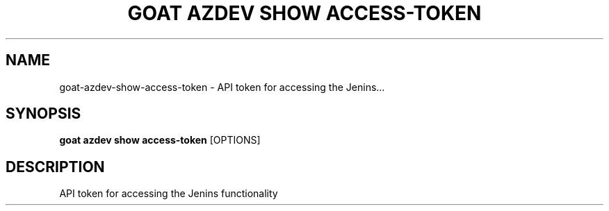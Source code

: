 .TH "GOAT AZDEV SHOW ACCESS-TOKEN" "1" "2024-02-04" "2024.2.4.728" "goat azdev show access-token Manual"
.SH NAME
goat\-azdev\-show\-access-token \- API token for accessing the Jenins...
.SH SYNOPSIS
.B goat azdev show access-token
[OPTIONS]
.SH DESCRIPTION
API token for accessing the Jenins functionality

